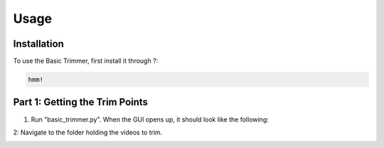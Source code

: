 Usage
=====

.. _installation:

Installation
------------

To use the Basic Trimmer, first install it through ?:

.. code-block:: console

   hmm!

Part 1: Getting the Trim Points
----------------
1. Run "basic_trimmer.py". When the GUI opens up, it should look like the following: 

.. image:: images/GUI_blank.png
  :width: 700

2: Navigate to the folder holding the videos to trim.

.. image:: images/browse.png
  :width: 700
